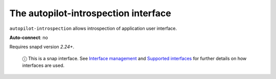 .. 7768.md

.. \_the-autopilot-introspection-interface:

The autopilot-introspection interface
=====================================

``autopilot-introspection`` allows introspection of application user interface.

**Auto-connect**: no

Requires snapd version *2.24+*.

   ⓘ This is a snap interface. See `Interface management <interface-management.md>`__ and `Supported interfaces <supported-interfaces.md>`__ for further details on how interfaces are used.
